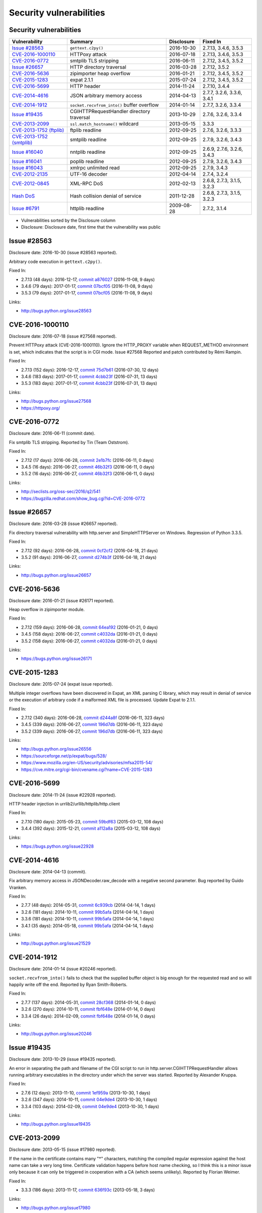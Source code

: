 ++++++++++++++++++++++++
Security vulnerabilities
++++++++++++++++++++++++

Security vulnerabilities
========================

+----------------------------+--------------------------------------------+--------------+----------------------------+
| Vulnerability              | Summary                                    | Disclosure   | Fixed In                   |
+============================+============================================+==============+============================+
| `Issue #28563`_            | ``gettext.c2py()``                         | 2016-10-30   | 2.7.13, 3.4.6, 3.5.3       |
+----------------------------+--------------------------------------------+--------------+----------------------------+
| `CVE-2016-1000110`_        | HTTPoxy attack                             | 2016-07-18   | 2.7.13, 3.4.6, 3.5.3       |
+----------------------------+--------------------------------------------+--------------+----------------------------+
| `CVE-2016-0772`_           | smtplib TLS stripping                      | 2016-06-11   | 2.7.12, 3.4.5, 3.5.2       |
+----------------------------+--------------------------------------------+--------------+----------------------------+
| `Issue #26657`_            | HTTP directory traversal                   | 2016-03-28   | 2.7.12, 3.5.2              |
+----------------------------+--------------------------------------------+--------------+----------------------------+
| `CVE-2016-5636`_           | zipimporter heap overflow                  | 2016-01-21   | 2.7.12, 3.4.5, 3.5.2       |
+----------------------------+--------------------------------------------+--------------+----------------------------+
| `CVE-2015-1283`_           | expat 2.1.1                                | 2015-07-24   | 2.7.12, 3.4.5, 3.5.2       |
+----------------------------+--------------------------------------------+--------------+----------------------------+
| `CVE-2016-5699`_           | HTTP header                                | 2014-11-24   | 2.7.10, 3.4.4              |
+----------------------------+--------------------------------------------+--------------+----------------------------+
| `CVE-2014-4616`_           | JSON arbitrary memory access               | 2014-04-13   | 2.7.7, 3.2.6, 3.3.6, 3.4.1 |
+----------------------------+--------------------------------------------+--------------+----------------------------+
| `CVE-2014-1912`_           | ``socket.recvfrom_into()`` buffer overflow | 2014-01-14   | 2.7.7, 3.2.6, 3.3.4        |
+----------------------------+--------------------------------------------+--------------+----------------------------+
| `Issue #19435`_            | CGIHTTPRequestHandler directory traversal  | 2013-10-29   | 2.7.6, 3.2.6, 3.3.4        |
+----------------------------+--------------------------------------------+--------------+----------------------------+
| `CVE-2013-2099`_           | ``ssl.match_hostname()`` wildcard          | 2013-05-15   | 3.3.3                      |
+----------------------------+--------------------------------------------+--------------+----------------------------+
| `CVE-2013-1752 (ftplib)`_  | ftplib readline                            | 2012-09-25   | 2.7.6, 3.2.6, 3.3.3        |
+----------------------------+--------------------------------------------+--------------+----------------------------+
| `CVE-2013-1752 (smtplib)`_ | smtplib readline                           | 2012-09-25   | 2.7.9, 3.2.6, 3.4.3        |
+----------------------------+--------------------------------------------+--------------+----------------------------+
| `Issue #16040`_            | nntplib readline                           | 2012-09-25   | 2.6.9, 2.7.6, 3.2.6, 3.4.3 |
+----------------------------+--------------------------------------------+--------------+----------------------------+
| `Issue #16041`_            | poplib readline                            | 2012-09-25   | 2.7.9, 3.2.6, 3.4.3        |
+----------------------------+--------------------------------------------+--------------+----------------------------+
| `Issue #16043`_            | xmlrpc unlimited read                      | 2012-09-25   | 2.7.9, 3.4.3               |
+----------------------------+--------------------------------------------+--------------+----------------------------+
| `CVE-2012-2135`_           | UTF-16 decoder                             | 2012-04-14   | 2.7.4, 3.2.4               |
+----------------------------+--------------------------------------------+--------------+----------------------------+
| `CVE-2012-0845`_           | XML-RPC DoS                                | 2012-02-13   | 2.6.8, 2.7.3, 3.1.5, 3.2.3 |
+----------------------------+--------------------------------------------+--------------+----------------------------+
| `Hash DoS`_                | Hash collision denial of service           | 2011-12-28   | 2.6.8, 2.7.3, 3.1.5, 3.2.3 |
+----------------------------+--------------------------------------------+--------------+----------------------------+
| `Issue #6791`_             | httplib readline                           | 2009-08-28   | 2.7.2, 3.1.4               |
+----------------------------+--------------------------------------------+--------------+----------------------------+

* Vulnerabilities sorted by the Disclosure column
* Disclosure: Disclosure date, first time that the vulnerability was public


Issue #28563
============

Disclosure date: 2016-10-30 (issue #28563 reported).

Arbitrary code execution in ``gettext.c2py()``.

Fixed In:

* 2.7.13 (48 days): 2016-12-17, `commit a876027 <https://github.com/python/cpython/commit/a8760275bd59fb8d8be1f1bf05313fed31c08321>`_ (2016-11-08, 9 days)
* 3.4.6 (79 days): 2017-01-17, `commit 07bcf05 <https://github.com/python/cpython/commit/07bcf05fcf3fd1d4001e8e3489162e6d67638285>`_ (2016-11-08, 9 days)
* 3.5.3 (79 days): 2017-01-17, `commit 07bcf05 <https://github.com/python/cpython/commit/07bcf05fcf3fd1d4001e8e3489162e6d67638285>`_ (2016-11-08, 9 days)

Links:

* http://bugs.python.org/issue28563


CVE-2016-1000110
================

Disclosure date: 2016-07-18 (issue #27568 reported).

Prevent HTTPoxy attack (CVE-2016-1000110).
Ignore the HTTP_PROXY variable when REQUEST_METHOD environment is set, which indicates that the script is in CGI mode.
Issue #27568 Reported and patch contributed by Rémi Rampin.

Fixed In:

* 2.7.13 (152 days): 2016-12-17, `commit 75d7b61 <https://github.com/python/cpython/commit/75d7b615ba70fc5759d16dee95bbd8f0474d8a9c>`_ (2016-07-30, 12 days)
* 3.4.6 (183 days): 2017-01-17, `commit 4cbb23f <https://github.com/python/cpython/commit/4cbb23f8f278fd1f71dcd5968aa0b3f0b4f3bd5d>`_ (2016-07-31, 13 days)
* 3.5.3 (183 days): 2017-01-17, `commit 4cbb23f <https://github.com/python/cpython/commit/4cbb23f8f278fd1f71dcd5968aa0b3f0b4f3bd5d>`_ (2016-07-31, 13 days)

Links:

* http://bugs.python.org/issue27568
* https://httpoxy.org/


CVE-2016-0772
=============

Disclosure date: 2016-06-11 (commit date).

Fix smtplib TLS stripping. Reported by Tin (Team Oststrom).

Fixed In:

* 2.7.12 (17 days): 2016-06-28, `commit 2e1b7fc <https://github.com/python/cpython/commit/2e1b7fc998e1744eeb3bb31b131eba0145b88a2f>`_ (2016-06-11, 0 days)
* 3.4.5 (16 days): 2016-06-27, `commit 46b32f3 <https://github.com/python/cpython/commit/46b32f307c48bcb999b22eebf65ffe8ed5cca544>`_ (2016-06-11, 0 days)
* 3.5.2 (16 days): 2016-06-27, `commit 46b32f3 <https://github.com/python/cpython/commit/46b32f307c48bcb999b22eebf65ffe8ed5cca544>`_ (2016-06-11, 0 days)

Links:

* http://seclists.org/oss-sec/2016/q2/541
* https://bugzilla.redhat.com/show_bug.cgi?id=CVE-2016-0772


Issue #26657
============

Disclosure date: 2016-03-28 (issue #26657 reported).

Fix directory traversal vulnerability with http.server and SimpleHTTPServer on Windows. Regression of Python 3.3.5.

Fixed In:

* 2.7.12 (92 days): 2016-06-28, `commit 0cf2cf2 <https://github.com/python/cpython/commit/0cf2cf2b7d726d12a6046441e4067d32c7dd4feb>`_ (2016-04-18, 21 days)
* 3.5.2 (91 days): 2016-06-27, `commit d274b3f <https://github.com/python/cpython/commit/d274b3f1f1e2d8811733fb952c9f18d7da3a376a>`_ (2016-04-18, 21 days)

Links:

* http://bugs.python.org/issue26657


CVE-2016-5636
=============

Disclosure date: 2016-01-21 (issue #26171 reported).

Heap overflow in zipimporter module.

Fixed In:

* 2.7.12 (159 days): 2016-06-28, `commit 64ea192 <https://github.com/python/cpython/commit/64ea192b73e39e877d8b39ce6584fa580eb0e9b4>`_ (2016-01-21, 0 days)
* 3.4.5 (158 days): 2016-06-27, `commit c4032da <https://github.com/python/cpython/commit/c4032da2012d75c6c358f74d8bf9ee98a7fe8ecf>`_ (2016-01-21, 0 days)
* 3.5.2 (158 days): 2016-06-27, `commit c4032da <https://github.com/python/cpython/commit/c4032da2012d75c6c358f74d8bf9ee98a7fe8ecf>`_ (2016-01-21, 0 days)

Links:

* https://bugs.python.org/issue26171


CVE-2015-1283
=============

Disclosure date: 2015-07-24 (expat issue reported).

Multiple integer overflows have been discovered in Expat, an XML parsing C library, which may result in denial of service or the execution of arbitrary code if a malformed XML file is processed.
Update Expat to 2.1.1.

Fixed In:

* 2.7.12 (340 days): 2016-06-28, `commit d244a8f <https://github.com/python/cpython/commit/d244a8f7cb0ec6979ec9fc7acd39e95f5339ad0e>`_ (2016-06-11, 323 days)
* 3.4.5 (339 days): 2016-06-27, `commit 196d7db <https://github.com/python/cpython/commit/196d7db3956f4c0b03e87b570771b3460a61bab5>`_ (2016-06-11, 323 days)
* 3.5.2 (339 days): 2016-06-27, `commit 196d7db <https://github.com/python/cpython/commit/196d7db3956f4c0b03e87b570771b3460a61bab5>`_ (2016-06-11, 323 days)

Links:

* http://bugs.python.org/issue26556
* https://sourceforge.net/p/expat/bugs/528/
* https://www.mozilla.org/en-US/security/advisories/mfsa2015-54/
* https://cve.mitre.org/cgi-bin/cvename.cgi?name=CVE-2015-1283


CVE-2016-5699
=============

Disclosure date: 2014-11-24 (issue #22928 reported).

HTTP header injection in urrlib2/urllib/httplib/http.client

Fixed In:

* 2.7.10 (180 days): 2015-05-23, `commit 59bdf63 <https://github.com/python/cpython/commit/59bdf6392de446de8a19bfa37cee52981612830e>`_ (2015-03-12, 108 days)
* 3.4.4 (392 days): 2015-12-21, `commit a112a8a <https://github.com/python/cpython/commit/a112a8ae47813f75aa8ad27ee8c42a7c2e937d13>`_ (2015-03-12, 108 days)

Links:

* https://bugs.python.org/issue22928


CVE-2014-4616
=============

Disclosure date: 2014-04-13 (commit).

Fix arbitrary memory access in JSONDecoder.raw_decode with a negative second parameter.
Bug reported by Guido Vranken.

Fixed In:

* 2.7.7 (48 days): 2014-05-31, `commit 6c939cb <https://github.com/python/cpython/commit/6c939cb6f6dfbd273609577b0022542d31ae2802>`_ (2014-04-14, 1 days)
* 3.2.6 (181 days): 2014-10-11, `commit 99b5afa <https://github.com/python/cpython/commit/99b5afab74428e5ddfd877bdf3aa8a8c479696b1>`_ (2014-04-14, 1 days)
* 3.3.6 (181 days): 2014-10-11, `commit 99b5afa <https://github.com/python/cpython/commit/99b5afab74428e5ddfd877bdf3aa8a8c479696b1>`_ (2014-04-14, 1 days)
* 3.4.1 (35 days): 2014-05-18, `commit 99b5afa <https://github.com/python/cpython/commit/99b5afab74428e5ddfd877bdf3aa8a8c479696b1>`_ (2014-04-14, 1 days)

Links:

* http://bugs.python.org/issue21529


CVE-2014-1912
=============

Disclosure date: 2014-01-14 (issue #20246 reported).

``socket.recvfrom_into()`` fails to check that the supplied buffer object is big enough for the requested read and so will happily write off the end.
Reported by Ryan Smith-Roberts.

Fixed In:

* 2.7.7 (137 days): 2014-05-31, `commit 28cf368 <https://github.com/python/cpython/commit/28cf368c1baba3db1f01010e921f63017af74c8f>`_ (2014-01-14, 0 days)
* 3.2.6 (270 days): 2014-10-11, `commit fbf648e <https://github.com/python/cpython/commit/fbf648ebba32bbc5aa571a4b09e2062a65fd2492>`_ (2014-01-14, 0 days)
* 3.3.4 (26 days): 2014-02-09, `commit fbf648e <https://github.com/python/cpython/commit/fbf648ebba32bbc5aa571a4b09e2062a65fd2492>`_ (2014-01-14, 0 days)

Links:

* http://bugs.python.org/issue20246


Issue #19435
============

Disclosure date: 2013-10-29 (issue #19435 reported).

An error in separating the path and filename of the CGI script to run in http.server.CGIHTTPRequestHandler allows running arbitrary executables in the directory under which the server was started.
Reported by Alexander Kruppa.

Fixed In:

* 2.7.6 (12 days): 2013-11-10, `commit 1ef959a <https://github.com/python/cpython/commit/1ef959ac3ddc4d96dfa1a613db5cb206cdaeb662>`_ (2013-10-30, 1 days)
* 3.2.6 (347 days): 2014-10-11, `commit 04e9de4 <https://github.com/python/cpython/commit/04e9de40f380b2695f955d68f2721d57cecbf858>`_ (2013-10-30, 1 days)
* 3.3.4 (103 days): 2014-02-09, `commit 04e9de4 <https://github.com/python/cpython/commit/04e9de40f380b2695f955d68f2721d57cecbf858>`_ (2013-10-30, 1 days)

Links:

* http://bugs.python.org/issue19435


CVE-2013-2099
=============

Disclosure date: 2013-05-15 (issue #17980 reported).

If the name in the certificate contains many "*" characters, matching the compiled regular expression against the host name can take a very long time.
Certificate validation happens before host name checking, so I think this is a minor issue only because it can only be triggered in cooperation with a CA (which seems unlikely).
Reported by Florian Weimer.

Fixed In:

* 3.3.3 (186 days): 2013-11-17, `commit 636f93c <https://github.com/python/cpython/commit/636f93c63ba286249c1207e3a903f8429efb2041>`_ (2013-05-18, 3 days)

Links:

* http://bugs.python.org/issue17980


CVE-2013-1752 (ftplib)
======================

Disclosure date: 2012-09-25 (issue #16038 reported).

ftplib: unlimited readline() from connection.
Reported by Christian Heimes.

Fixed In:

* 2.7.6 (411 days): 2013-11-10, `commit 2585e1e <https://github.com/python/cpython/commit/2585e1e48abb3013abeb8a1fe9dccb5f79ac4091>`_ (2013-10-20, 390 days)
* 3.2.6 (746 days): 2014-10-11, `commit c9cb18d <https://github.com/python/cpython/commit/c9cb18d3f7e5bf03220c213183ff0caa75905bdd>`_ (2014-09-30, 735 days)
* 3.3.3 (418 days): 2013-11-17, `commit c30b178 <https://github.com/python/cpython/commit/c30b178cbc92e62c22527cd7e1af2f02723ba679>`_ (2013-10-20, 390 days)

Links:

* http://bugs.python.org/issue16038


CVE-2013-1752 (smtplib)
=======================

Disclosure date: 2012-09-25 (issue #16042 reported).

CVE-2013-1752: The smtplib module doesn't limit the amount of read data in its call to readline(). An erroneous or malicious SMTP server can trick the smtplib module to consume large amounts of memory.

Fixed In:

* 2.7.9 (806 days): 2014-12-10, `commit dabfc56 <https://github.com/python/cpython/commit/dabfc56b57f5086eb5522d8e6cd7670c62d2482d>`_ (2014-12-06, 802 days)
* 3.2.6 (746 days): 2014-10-11, `commit 210ee47 <https://github.com/python/cpython/commit/210ee47e3340d8e689d8cce584e7c918d368f16b>`_ (2014-09-30, 735 days)
* 3.4.3 (881 days): 2015-02-23, `commit 210ee47 <https://github.com/python/cpython/commit/210ee47e3340d8e689d8cce584e7c918d368f16b>`_ (2014-09-30, 735 days)

Links:

* http://bugs.python.org/issue16042


Issue #16040
============

Disclosure date: 2012-09-25 (issue #16040 reported).

Unlimited read from connection in nntplib.

Fixed In:

* 2.6.9 (399 days): 2013-10-29, `commit 42faa55 <https://github.com/python/cpython/commit/42faa55124abcbb132c57745dec9e0489ac74406>`_ (2013-09-30, 370 days)
* 2.7.6 (411 days): 2013-11-10, `commit 42faa55 <https://github.com/python/cpython/commit/42faa55124abcbb132c57745dec9e0489ac74406>`_ (2013-09-30, 370 days)
* 3.2.6 (746 days): 2014-10-11, `commit b3ac843 <https://github.com/python/cpython/commit/b3ac84322fe6dd542aa755779cdbc155edca8064>`_ (2014-10-12, 747 days)
* 3.4.3 (881 days): 2015-02-23, `commit b3ac843 <https://github.com/python/cpython/commit/b3ac84322fe6dd542aa755779cdbc155edca8064>`_ (2014-10-12, 747 days)

Links:

* http://bugs.python.org/issue16040


Issue #16041
============

Disclosure date: 2012-09-25 (iIssue #16041 reported).

poplib: unlimited readline() from connection.

Fixed In:

* 2.7.9 (806 days): 2014-12-10, `commit faad6bb <https://github.com/python/cpython/commit/faad6bbea6c86e30c770eb0a3648e2cd52b2e55e>`_ (2014-12-06, 802 days)
* 3.2.6 (746 days): 2014-10-11, `commit eaca861 <https://github.com/python/cpython/commit/eaca8616ab0e219ebb5cf37d495f4bf336ec0f5e>`_ (2014-09-30, 735 days)
* 3.4.3 (881 days): 2015-02-23, `commit eaca861 <https://github.com/python/cpython/commit/eaca8616ab0e219ebb5cf37d495f4bf336ec0f5e>`_ (2014-09-30, 735 days)

Links:

* http://bugs.python.org/issue16041


Issue #16043
============

Disclosure date: 2012-09-25 (issue #16043 reported).

Add a default limit for the amount of data xmlrpclib.gzip_decode will return.

Fixed In:

* 2.7.9 (806 days): 2014-12-10, `commit 9e8f523 <https://github.com/python/cpython/commit/9e8f523c5b1c354097753084054eadf14d33238d>`_ (2014-12-06, 802 days)
* 3.4.3 (881 days): 2015-02-23, `commit 4e9cefa <https://github.com/python/cpython/commit/4e9cefaf86035f8014e09049328d197b6506532f>`_ (2014-12-06, 802 days)

Links:

* http://bugs.python.org/issue16043


CVE-2012-2135
=============

Disclosure date: 2012-04-14.

Vulnerability in the UTF-16 decoder after error handling.
Reported by Serhiy Storchaka.

Fixed In:

* 2.7.4 (357 days): 2013-04-06, `commit 715a63b <https://github.com/python/cpython/commit/715a63b78349952ccc0fb3dd3139e2d822006d35>`_ (2012-07-20, 97 days)
* 3.2.4 (358 days): 2013-04-07, `commit 715a63b <https://github.com/python/cpython/commit/715a63b78349952ccc0fb3dd3139e2d822006d35>`_ (2012-07-20, 97 days)

Links:

* http://bugs.python.org/issue14579


CVE-2012-0845
=============

Disclosure date: 2012-02-13 (issue #14001 reported).

A denial of service flaw was found in the way Simple XML-RPC Server module of Python processed client connections, that were closed prior the complete request body has been received. A remote attacker could use this flaw to cause Python Simple XML-RPC based server process to consume excessive amount of CPU.
Reported by Jan Lieskovsky.

Fixed In:

* 2.6.8 (57 days): 2012-04-10, `commit 66f3cc6 <https://github.com/python/cpython/commit/66f3cc6f8de83c447d937160e4a1630c4482b5f5>`_ (2012-02-18, 5 days)
* 2.7.3 (56 days): 2012-04-09, `commit 66f3cc6 <https://github.com/python/cpython/commit/66f3cc6f8de83c447d937160e4a1630c4482b5f5>`_ (2012-02-18, 5 days)
* 3.1.5 (55 days): 2012-04-08, `commit ec1712a <https://github.com/python/cpython/commit/ec1712a1662282c909b4cd4cc0c7486646bc9246>`_ (2012-02-18, 5 days)
* 3.2.3 (57 days): 2012-04-10, `commit ec1712a <https://github.com/python/cpython/commit/ec1712a1662282c909b4cd4cc0c7486646bc9246>`_ (2012-02-18, 5 days)

Links:

* http://bugs.python.org/issue14001


Hash DoS
========

Disclosure date: 2011-12-28 (CCC talk).

Hash collision denial of service.
Python 2 requires ``-R`` option to enable the fix.
"Effective Denial of Service attacks against web application platforms" talk at the CCC: 2011-12-28

Fixed In:

* 2.6.8 (104 days): 2012-04-10, `commit 1e13eb0 <https://github.com/python/cpython/commit/1e13eb084f72d5993cbb726e45b36bdb69c83a24>`_ (2012-02-21, 55 days)
* 2.7.3 (103 days): 2012-04-09, `commit 1e13eb0 <https://github.com/python/cpython/commit/1e13eb084f72d5993cbb726e45b36bdb69c83a24>`_ (2012-02-21, 55 days)
* 3.1.5 (102 days): 2012-04-08, `commit 2daf6ae <https://github.com/python/cpython/commit/2daf6ae2495c862adf8bc717bfe9964081ea0b10>`_ (2012-02-20, 54 days)
* 3.2.3 (104 days): 2012-04-10, `commit 2daf6ae <https://github.com/python/cpython/commit/2daf6ae2495c862adf8bc717bfe9964081ea0b10>`_ (2012-02-20, 54 days)

Links:

* http://bugs.python.org/issue13703
* https://events.ccc.de/congress/2011/Fahrplan/events/4680.en.html
* https://www.python.org/dev/peps/pep-0456/
* http://www.ocert.org/advisories/ocert-2011-003.html


Issue #6791
===========

Disclosure date: 2009-08-28 (issue #6791 reported).

Limit the HTTP header readline. Reported by sumar (m.sucajtys).

Fixed In:

* 2.7.2 (652 days): 2011-06-11, `commit d7b6ac6 <https://github.com/python/cpython/commit/d7b6ac66c1b81d13f2efa8d9ebba69e17c158c0a>`_ (2010-12-18, 477 days)
* 3.1.4 (652 days): 2011-06-11, `commit ff1bbba <https://github.com/python/cpython/commit/ff1bbba92aad261df1ebd8fd8cc189c104e113b0>`_ (2010-12-18, 477 days)

Links:

* http://bugs.python.org/issue6791
